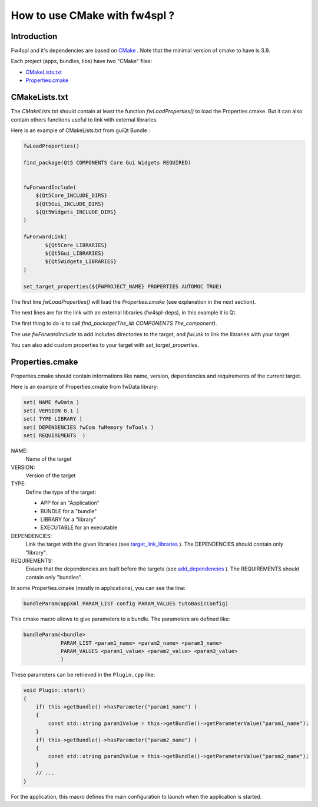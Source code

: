 .. _HowCMake:

How to use CMake with fw4spl ?
===============================

Introduction
-------------

Fw4spl and it's dependencies are based on `CMake <http://www.cmake.org/>`_ .
Note that the minimal version of cmake to have is 3.9.


Each project (apps, bundles, libs) have two "CMake" files:

- CMakeLists.txt_
- Properties.cmake_

.. _CMakeLists.txt:

CMakeLists.txt
---------------

The *CMakeLists.txt* should contain at least the function *fwLoadProperties()* to load the Properties.cmake.
But it can also contain others functions useful to link with external libraries.

Here is an example of CMakeLists.txt from guiQt Bundle :

.. code-block:: cmake

    fwLoadProperties()

    find_package(Qt5 COMPONENTS Core Gui Widgets REQUIRED)


    fwForwardInclude(
        ${Qt5Core_INCLUDE_DIRS}
        ${Qt5Gui_INCLUDE_DIRS}
        ${Qt5Widgets_INCLUDE_DIRS}
    )

    fwForwardLink(
           ${Qt5Core_LIBRARIES}
           ${Qt5Gui_LIBRARIES}
           ${Qt5Widgets_LIBRARIES}
    )

    set_target_properties(${FWPROJECT_NAME} PROPERTIES AUTOMOC TRUE)

The first line *fwLoadProperties()* will load the *Properties.cmake* (see explanation in the next section).

The next lines are for the link with an external libraries (fw4spl-deps), in this example it is Qt.

The first thing to do is to call *find_package(The_lib COMPONENTS The_component)*.

The use *fwForwardInclude* to add includes directories to the target,
and *fwLink* to link the libraries with your target.

You can also add custom properties to your target with *set_target_properties*.

.. _Properties.cmake:

Properties.cmake
-----------------
 
Properties.cmake should contain informations like name, version, dependencies and requirements of the current target.

Here is an example of Properties.cmake from fwData library:

.. code-block:: cmake

 set( NAME fwData )
 set( VERSION 0.1 )
 set( TYPE LIBRARY )
 set( DEPENDENCIES fwCom fwMemory fwTools )
 set( REQUIREMENTS  )

NAME:
    Name of the target

VERSION:
    Version of the target

TYPE: 
    Define the type of the target:
    
    - APP for an "Application"
    - BUNDLE for a "bundle"
    - LIBRARY for a "library"
    - EXECUTABLE for an executable
    
DEPENDENCIES:
    Link the target with the given libraries (see `target_link_libraries <http://www.cmake.org/cmake/help/v3.0/command/target_link_libraries.html?highlight=target_link_libraries>`_ ).
    The DEPENDENCIES should contain only "library".
    
REQUIREMENTS:
    Ensure that the dependencies are built before the targets (see `add_dependencies <http://www.cmake.org/cmake/help/v3.0/command/add_dependencies.html?highlight=add_dependencies>`_ ).
    The REQUIREMENTS should contain only "bundles".
    
In some Properties.cmake (mostly in applications), you can see the line:

.. code-block:: cmake 

    bundleParam(appXml PARAM_LIST config PARAM_VALUES tutoBasicConfig)

This cmake macro allows to give parameters to a bundle. The parameters are defined like:

.. code-block:: cmake 

    bundleParam(<bundle> 
                PARAM_LIST <param1_name> <param2_name> <param3_name> 
                PARAM_VALUES <param1_value> <param2_value> <param3_value> 
                )

These parameters can be retrieved in the ``Plugin.cpp`` like:

.. code-block:: cpp

    void Plugin::start()
    {
        if( this->getBundle()->hasParameter("param1_name") )
        {
            const std::string param1Value = this->getBundle()->getParameterValue("param1_name");
        }
        if( this->getBundle()->hasParameter("param2_name") )
        {
            const std::string param2Value = this->getBundle()->getParameterValue("param2_name");
        }
        // ...
    }
    
For the application, this macro defines the main configuration to launch when the application is started.